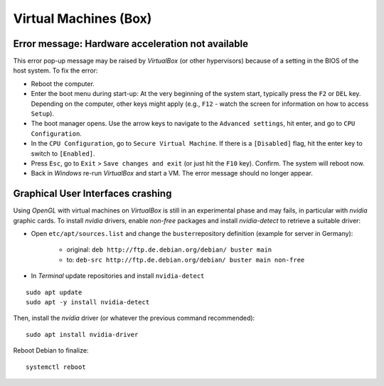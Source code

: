 Virtual Machines (Box)
======================

Error message: Hardware acceleration not available
~~~~~~~~~~~~~~~~~~~~~~~~~~~~~~~~~~~~~~~~~~~~~~~~~~

This error pop-up message may be raised by *VirtualBox* (or other hypervisors) because of a setting in the BIOS of the host system. To fix the error:

-  Reboot the computer.
-  Enter the boot menu during start-up: At the very beginning of the system start, typically press the ``F2`` or ``DEL`` key. Depending on the computer, other keys might apply (e.g., ``F12`` -  watch the screen for information on how to access ``Setup``).
-  The boot manager opens. Use the arrow keys to navigate to the ``Advanced settings``, hit enter, and go to ``CPU Configuration``.
-  In the ``CPU Configuration``, go to ``Secure Virtual Machine``. If there is a ``[Disabled]`` flag, hit the enter key to switch to ``[Enabled]``.
-  Press ``Esc``, go to ``Exit`` > ``Save changes and exit`` (or just hit the ``F10`` key). Confirm. The system will reboot now.
-  Back in *Windows* re-run *VirtualBox* and start a VM. The error message should no longer appear.

Graphical User Interfaces crashing
~~~~~~~~~~~~~~~~~~~~~~~~~~~~~~~~~~

Using *OpenGL* with virtual machines on *VirtualBox* is still in an experimental phase and may fails, in particular with *nvidia* graphic cards. To install *nvidia* drivers, enable *non-free* packages and 
install *nvidia-detect* to retrieve a suitable driver:

-  Open ``etc/apt/sources.list`` and change the ``buster``\ repository definition (example for server in Germany):
  
	-   original: ``deb http://ftp.de.debian.org/debian/ buster main``   
	-   to: ``deb-src http://ftp.de.debian.org/debian/ buster main non-free`` 

-  In *Terminal* update repositories and install ``nvidia-detect`` 

::

   sudo apt update
   sudo apt -y install nvidia-detect 

Then, install the *nvidia* driver (or whatever the previous command recommended):

::

   sudo apt install nvidia-driver 

Reboot Debian to finalize:

::

   systemctl reboot 